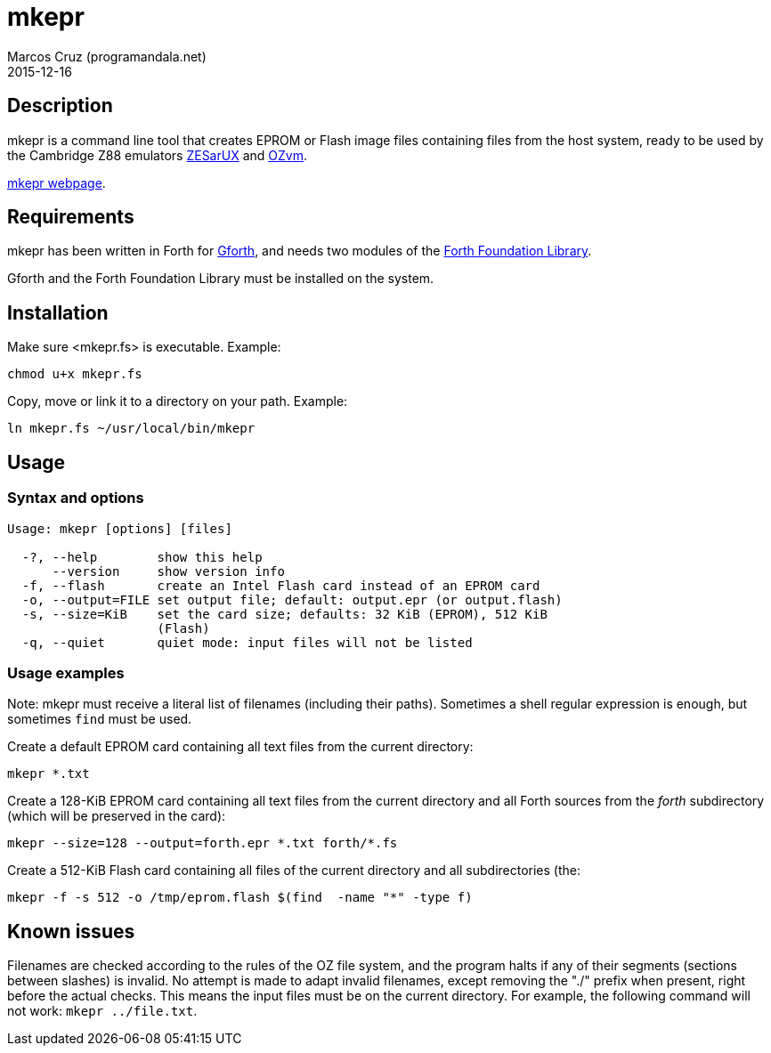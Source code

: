 = mkepr
:author: Marcos Cruz (programandala.net)
:revdate: 2015-12-16
:linkattrs:

// Copyright (C) 2015 Marcos Cruz (programandala.net)
//
// You may do whatever you want with this work, so long as you
// retain the copyright notice(s) and this license in all
// redistributed copies and derived works. There is no warranty.

== Description

mkepr is a command line tool that creates EPROM or Flash image
files containing files from the host system, ready to be used by
the Cambridge Z88 emulators
http://sourceforge.net/projects/zesarux/[ZESarUX, role="external"]
and
https://bitbucket.org/cambridge/ozvm[OZvm, role="external"].

http://programandala.net/en.program.mkepr.html[mkepr webpage].

== Requirements

mkepr has been written in Forth for
http://www.gnu.org/software/gforth/[Gforth, role="external"],
and needs two modules of the
http://irdvo.github.io/ffl/[Forth Foundation Library, role="external"].

Gforth and the Forth Foundation Library must be installed on the
system.

== Installation

Make sure <mkepr.fs> is executable. Example:

----
chmod u+x mkepr.fs
----

Copy, move or link it to a directory on your path. Example:

----
ln mkepr.fs ~/usr/local/bin/mkepr
----

== Usage

=== Syntax and options

----
Usage: mkepr [options] [files]

  -?, --help        show this help
      --version     show version info
  -f, --flash       create an Intel Flash card instead of an EPROM card
  -o, --output=FILE set output file; default: output.epr (or output.flash)
  -s, --size=KiB    set the card size; defaults: 32 KiB (EPROM), 512 KiB
                    (Flash)
  -q, --quiet       quiet mode: input files will not be listed
----

=== Usage examples

Note: mkepr must receive a literal list of filenames (including
their paths).  Sometimes a shell regular expression is enough,
but sometimes `find` must be used.

Create a default EPROM card containing all text files from the
current directory:

----
mkepr *.txt
----

Create a 128-KiB EPROM card containing all text files from the
current directory and all Forth sources from the _forth_
subdirectory (which will be preserved in the card):

----
mkepr --size=128 --output=forth.epr *.txt forth/*.fs
----

Create a 512-KiB Flash card containing all files of the current
directory and all subdirectories (the:

----
mkepr -f -s 512 -o /tmp/eprom.flash $(find  -name "*" -type f)
----

== Known issues

Filenames are checked according to the rules of the OZ file
system, and the program halts if any of their segments (sections
between slashes) is invalid. No attempt is made to adapt invalid
filenames, except removing the "./" prefix when present, right
before the actual checks. This means the input files must be on
the current directory. For example, the following command will
not work: `mkepr ../file.txt`.

// vim: tw=64
